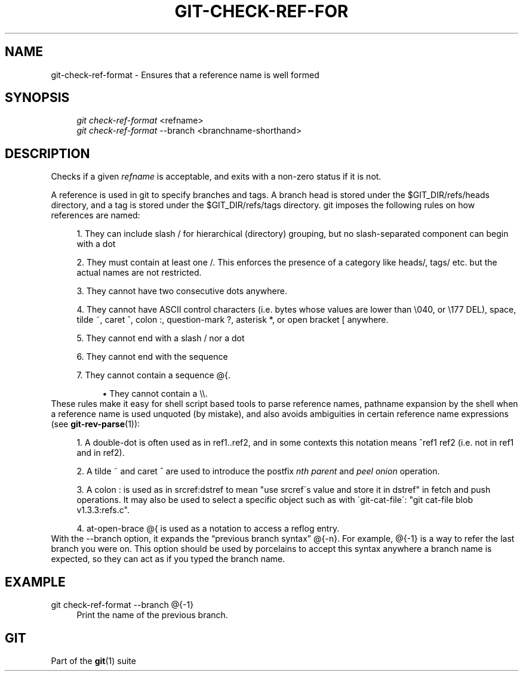 .\"     Title: git-check-ref-format
.\"    Author: 
.\" Generator: DocBook XSL Stylesheets v1.73.2 <http://docbook.sf.net/>
.\"      Date: 10/19/2009
.\"    Manual: Git Manual
.\"    Source: Git 1.6.5.1.61.ge79999
.\"
.TH "GIT\-CHECK\-REF\-FOR" "1" "10/19/2009" "Git 1\.6\.5\.1\.61\.ge79999" "Git Manual"
.\" disable hyphenation
.nh
.\" disable justification (adjust text to left margin only)
.ad l
.SH "NAME"
git-check-ref-format - Ensures that a reference name is well formed
.SH "SYNOPSIS"
.sp
.RS 4
.nf
\fIgit check\-ref\-format\fR <refname>
\fIgit check\-ref\-format\fR \-\-branch <branchname\-shorthand>
.fi
.RE
.SH "DESCRIPTION"
Checks if a given \fIrefname\fR is acceptable, and exits with a non\-zero status if it is not\.
.sp
A reference is used in git to specify branches and tags\. A branch head is stored under the $GIT_DIR/refs/heads directory, and a tag is stored under the $GIT_DIR/refs/tags directory\. git imposes the following rules on how references are named:
.sp
.sp
.RS 4
\h'-04' 1.\h'+02'They can include slash
/
for hierarchical (directory) grouping, but no slash\-separated component can begin with a dot
\.\.
.RE
.sp
.RS 4
\h'-04' 2.\h'+02'They must contain at least one
/\. This enforces the presence of a category like
heads/,
tags/
etc\. but the actual names are not restricted\.
.RE
.sp
.RS 4
\h'-04' 3.\h'+02'They cannot have two consecutive dots
\.\.
anywhere\.
.RE
.sp
.RS 4
\h'-04' 4.\h'+02'They cannot have ASCII control characters (i\.e\. bytes whose values are lower than \e040, or \e177
DEL), space, tilde
~, caret
^, colon
:, question\-mark
?, asterisk
*, or open bracket
[
anywhere\.
.RE
.sp
.RS 4
\h'-04' 5.\h'+02'They cannot end with a slash
/
nor a dot
\.\.
.RE
.sp
.RS 4
\h'-04' 6.\h'+02'They cannot end with the sequence
\.lock\.
.RE
.sp
.RS 4
\h'-04' 7.\h'+02'They cannot contain a sequence
@{\.
.sp
.RS 4
\h'-04'\(bu\h'+03'They cannot contain a
\e\e\.
.RE
.RE
These rules make it easy for shell script based tools to parse reference names, pathname expansion by the shell when a reference name is used unquoted (by mistake), and also avoids ambiguities in certain reference name expressions (see \fBgit-rev-parse\fR(1)):
.sp
.sp
.RS 4
\h'-04' 1.\h'+02'A double\-dot
\.\.
is often used as in
ref1\.\.ref2, and in some contexts this notation means
^ref1 ref2
(i\.e\. not in
ref1
and in
ref2)\.
.RE
.sp
.RS 4
\h'-04' 2.\h'+02'A tilde
~
and caret
^
are used to introduce the postfix
\fInth parent\fR
and
\fIpeel onion\fR
operation\.
.RE
.sp
.RS 4
\h'-04' 3.\h'+02'A colon
:
is used as in
srcref:dstref
to mean "use srcref\'s value and store it in dstref" in fetch and push operations\. It may also be used to select a specific object such as with \'git\-cat\-file\': "git cat\-file blob v1\.3\.3:refs\.c"\.
.RE
.sp
.RS 4
\h'-04' 4.\h'+02'at\-open\-brace
@{
is used as a notation to access a reflog entry\.
.RE
With the \-\-branch option, it expands the \(lqprevious branch syntax\(rq @{\-n}\. For example, @{\-1} is a way to refer the last branch you were on\. This option should be used by porcelains to accept this syntax anywhere a branch name is expected, so they can act as if you typed the branch name\.
.sp
.SH "EXAMPLE"
.PP
git check\-ref\-format \-\-branch @{\-1}
.RS 4
Print the name of the previous branch\.
.RE
.SH "GIT"
Part of the \fBgit\fR(1) suite
.sp
